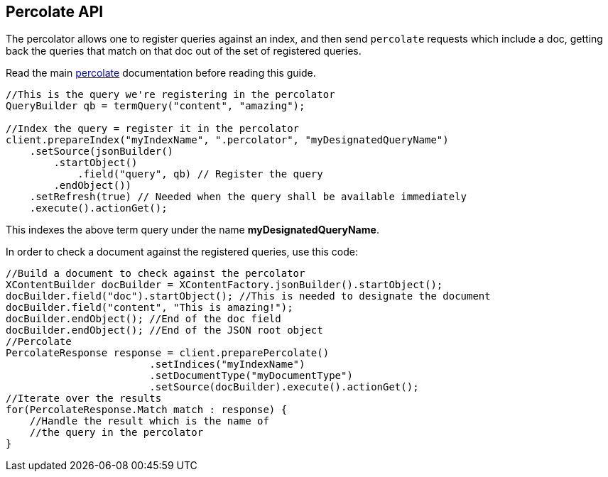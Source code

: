 [[percolate]]
== Percolate API

The percolator allows one to register queries against an index, and then
send `percolate` requests which include a doc, getting back the
queries that match on that doc out of the set of registered queries.

Read the main https://www.elastic.co/guide/en/elasticsearch/reference/5.2/search-percolate.html[percolate]
documentation before reading this guide.

[source,java]
--------------------------------------------------
//This is the query we're registering in the percolator
QueryBuilder qb = termQuery("content", "amazing");

//Index the query = register it in the percolator
client.prepareIndex("myIndexName", ".percolator", "myDesignatedQueryName")
    .setSource(jsonBuilder()
        .startObject()
            .field("query", qb) // Register the query
        .endObject())
    .setRefresh(true) // Needed when the query shall be available immediately
    .execute().actionGet();
--------------------------------------------------

This indexes the above term query under the name
*myDesignatedQueryName*.

In order to check a document against the registered queries, use this
code:

[source,java]
--------------------------------------------------
//Build a document to check against the percolator
XContentBuilder docBuilder = XContentFactory.jsonBuilder().startObject();
docBuilder.field("doc").startObject(); //This is needed to designate the document
docBuilder.field("content", "This is amazing!");
docBuilder.endObject(); //End of the doc field
docBuilder.endObject(); //End of the JSON root object
//Percolate
PercolateResponse response = client.preparePercolate()
                        .setIndices("myIndexName")
                        .setDocumentType("myDocumentType")
                        .setSource(docBuilder).execute().actionGet();
//Iterate over the results
for(PercolateResponse.Match match : response) {
    //Handle the result which is the name of
    //the query in the percolator
}
--------------------------------------------------
